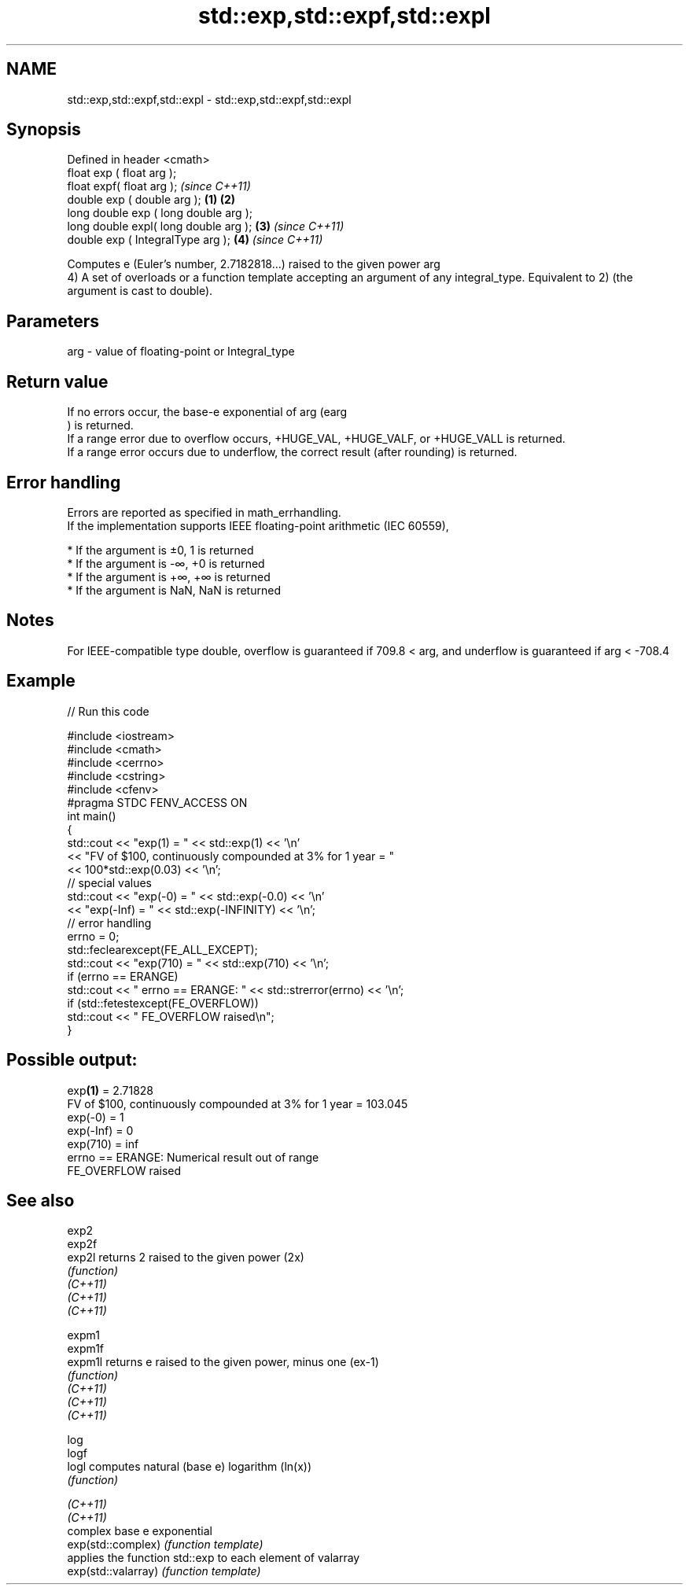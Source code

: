 .TH std::exp,std::expf,std::expl 3 "2020.03.24" "http://cppreference.com" "C++ Standard Libary"
.SH NAME
std::exp,std::expf,std::expl \- std::exp,std::expf,std::expl

.SH Synopsis

  Defined in header <cmath>
  float exp ( float arg );
  float expf( float arg );                     \fI(since C++11)\fP
  double exp ( double arg );           \fB(1)\fP \fB(2)\fP
  long double exp ( long double arg );
  long double expl( long double arg );     \fB(3)\fP               \fI(since C++11)\fP
  double exp ( IntegralType arg );             \fB(4)\fP           \fI(since C++11)\fP

  Computes e (Euler's number, 2.7182818...) raised to the given power arg
  4) A set of overloads or a function template accepting an argument of any integral_type. Equivalent to 2) (the argument is cast to double).

.SH Parameters


  arg - value of floating-point or Integral_type


.SH Return value

  If no errors occur, the base-e exponential of arg (earg
  ) is returned.
  If a range error due to overflow occurs, +HUGE_VAL, +HUGE_VALF, or +HUGE_VALL is returned.
  If a range error occurs due to underflow, the correct result (after rounding) is returned.

.SH Error handling

  Errors are reported as specified in math_errhandling.
  If the implementation supports IEEE floating-point arithmetic (IEC 60559),

  * If the argument is ±0, 1 is returned
  * If the argument is -∞, +0 is returned
  * If the argument is +∞, +∞ is returned
  * If the argument is NaN, NaN is returned


.SH Notes

  For IEEE-compatible type double, overflow is guaranteed if 709.8 < arg, and underflow is guaranteed if arg < -708.4

.SH Example

  
// Run this code

    #include <iostream>
    #include <cmath>
    #include <cerrno>
    #include <cstring>
    #include <cfenv>
    #pragma STDC FENV_ACCESS ON
    int main()
    {
        std::cout << "exp(1) = " << std::exp(1) << '\\n'
                  << "FV of $100, continuously compounded at 3% for 1 year = "
                  << 100*std::exp(0.03) << '\\n';
        // special values
        std::cout << "exp(-0) = " << std::exp(-0.0) << '\\n'
                  << "exp(-Inf) = " << std::exp(-INFINITY) << '\\n';
        // error handling
        errno = 0;
        std::feclearexcept(FE_ALL_EXCEPT);
        std::cout << "exp(710) = " << std::exp(710) << '\\n';
        if (errno == ERANGE)
            std::cout << "    errno == ERANGE: " << std::strerror(errno) << '\\n';
        if (std::fetestexcept(FE_OVERFLOW))
            std::cout << "    FE_OVERFLOW raised\\n";
    }

.SH Possible output:

    exp\fB(1)\fP = 2.71828
    FV of $100, continuously compounded at 3% for 1 year = 103.045
    exp(-0) = 1
    exp(-Inf) = 0
    exp(710) = inf
        errno == ERANGE: Numerical result out of range
        FE_OVERFLOW raised


.SH See also



  exp2
  exp2f
  exp2l              returns 2 raised to the given power (2x)
                     \fI(function)\fP
  \fI(C++11)\fP
  \fI(C++11)\fP
  \fI(C++11)\fP

  expm1
  expm1f
  expm1l             returns e raised to the given power, minus one (ex-1)
                     \fI(function)\fP
  \fI(C++11)\fP
  \fI(C++11)\fP
  \fI(C++11)\fP

  log
  logf
  logl               computes natural (base e) logarithm (ln(x))
                     \fI(function)\fP

  \fI(C++11)\fP
  \fI(C++11)\fP
                     complex base e exponential
  exp(std::complex)  \fI(function template)\fP
                     applies the function std::exp to each element of valarray
  exp(std::valarray) \fI(function template)\fP




